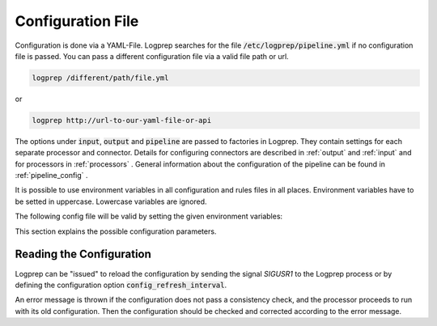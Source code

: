 Configuration File
==================

Configuration is done via a YAML-File.
Logprep searches for the file :code:`/etc/logprep/pipeline.yml` if no configuration file is passed.
You can pass a different configuration file via a valid file path or url.

..  code-block:: bash

    logprep /different/path/file.yml

or

..  code-block:: bash
    
    logprep http://url-to-our-yaml-file-or-api


The options under :code:`input`, :code:`output` and :code:`pipeline` are passed to factories in Logprep.
They contain settings for each separate processor and connector.
Details for configuring connectors are described in :ref:`output` and :ref:`input` and for processors in :ref:`processors` .
General information about the configuration of the pipeline can be found in :ref:`pipeline_config` .

It is possible to use environment variables in all configuration and rules files in all places.
Environment variables have to be setted in uppercase. Lowercase variables are ignored.

The following config file will be valid by setting the given environment variables:

..  code-block:: yaml
    :caption: pipeline.yml config file

    version: $LOGPREP_VERSION
    process_count: $LOGPREP_PROCESS_COUNT
    timeout: 0.1
    logger:
        level: $LOGPREP_LOG_LEVEL
    $LOGPREP_PIPELINE
    $LOGPREP_INPUT
    $LOGPREP_OUTPUT


.. code-block:: bash
    :caption: setting the bash environment variables

    export LOGPREP_VERSION="1"
    export LOGPREP_PROCESS_COUNT="1"
    export LOGPREP_LOG_LEVEL="DEBUG"
    export LOGPREP_PIPELINE="
    pipeline:
        - labelername:
            type: labeler
            schema: quickstart/exampledata/rules/labeler/schema.json
            include_parent_labels: true
            specific_rules:
                - quickstart/exampledata/rules/labeler/specific
            generic_rules:
                - quickstart/exampledata/rules/labeler/generic"
    export LOGPREP_OUTPUT="
    output:
        kafka:
            type: confluentkafka_output
            bootstrapservers:
            - 172.21.0.5:9092
            topic: producer
            error_topic: producer_error
            ack_policy: all
            compression: none
            maximum_backlog: 10000
            linger_duration: 0
            flush_timeout: 30
            send_timeout: 2
            ssl:
                cafile:
                certfile:
                keyfile:
                password:"
    export LOGPREP_INPUT="
    input:
        kafka:
            type: confluentkafka_input
            bootstrapservers:
            - 172.21.0.5:9092
            topic: consumer
            group: cgroup3
            auto_commit: true
            session_timeout: 6000
            offset_reset_policy: smallest
            ssl:
                cafile:
                certfile:
                keyfile:
                password:"


This section explains the possible configuration parameters.

Reading the Configuration
-------------------------

Logprep can be "issued" to reload the configuration by sending the signal `SIGUSR1` to the Logprep process or by defining the
configuration option :code:`config_refresh_interval`.

An error message is thrown if the configuration does not pass a consistency check, and the processor proceeds to run with its old configuration.
Then the configuration should be checked and corrected according to the error message.
